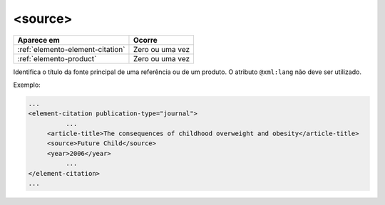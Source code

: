 .. _elemento-source:

<source>
========

+----------------------------------+-----------------+
| Aparece em                       | Ocorre          |
+==================================+=================+
| :ref:`elemento-element-citation` | Zero ou uma vez |
+----------------------------------+-----------------+
| :ref:`elemento-product`          | Zero ou uma vez |
+----------------------------------+-----------------+


Identifica o título da fonte principal de uma referência ou de um produto. O atributo ``@xml:lang`` não deve ser utilizado.

Exemplo:

.. code-block:: xml

    ...
    <element-citation publication-type="journal">
              ...
         <article-title>The consequences of childhood overweight and obesity</article-title>
         <source>Future Child</source>
         <year>2006</year>
              ...
    </element-citation>
    ...


.. {"reviewed_on": "20160629", "by": "gandhalf_thewhite@hotmail.com"}
